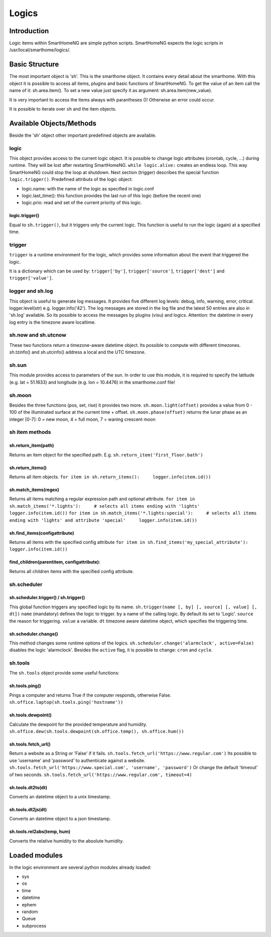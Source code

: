 ======
Logics
======

Introduction
============

Logic items within SmartHomeNG are simple python scripts. SmartHomeNG
expects the logic scripts in /usr/local/smarthome/logics/.

Basic Structure
===============

The most important object is 'sh'. This is the smarthome object. It
contains every detail about the smarthome. With this object it is
possible to access all items, plugins and basic functions of
SmartHomeNG. To get the value of an item call the name of it:
sh.area.item(). To set a new value just specify it as argument:
sh.area.item(new\_value).

.. raw:: html

   <pre>#!/usr/bin/env python
   # put on the light in the living room, if it is not on
   if not sh.living_room.light():
       sh.living_room.light('on')
   </pre>

It is very important to access the items always with parantheses ()!
Otherwise an error could occur.

It is possible to iterate over ``sh`` and the item objects.

.. raw:: html

   <pre>
   for item in sh:
       print item
       for child_item in item:
           print child_item
   </pre>

Available Objects/Methods
=========================

Beside the 'sh' object other important predefined objects are available.

logic
-----

This object provides access to the current logic object. It is possible
to change logic attributes (crontab, cycle, ...) during runtime. They
will be lost after restarting SmartHomeNG. ``while logic.alive:``
creates an endless loop. This way SmartHomeNG could stop the loop at
shutdown. Next section (trigger) describes the special function
``logic.trigger()``. Predefined attributs of the logic object:

-  logic.name: with the name of the logic as specified in logic.conf
-  logic.last\_time(): this function provides the last run of this logic
   (before the recent one)
-  logic.prio: read and set of the current priority of this logic.

logic.trigger()
~~~~~~~~~~~~~~~

Equal to ``sh.trigger()``, but it triggers only the current logic. This
function is useful to run the logic (again) at a specified time.

trigger
-------

``trigger`` is a runtime environment for the logic, which provides some
information about the event that triggered the logic.

It is a dictionary which can be used by: ``trigger['by']``,
``trigger['source']``, ``trigger['dest']`` and ``trigger['value']``.

logger and sh.log
-----------------

This object is useful to generate log messages. It provides five
different log levels: debug, info, warning, error, critical.
logger.level(str) e.g. logger.info('42'). The log messages are stored in
the log file and the latest 50 entries are also in 'sh.log' available.
So its possible to access the messages by plugins (visu) and logics.
Attention: the datetime in every log entry is the timezone aware
localtime.

.. raw:: html

   <pre># a simple loop over the log messages
   for entry in sh.log:
       print(entry) # remark: if SmartHomeNG is run in daemon mode output by 'print' is not visible.
   </pre>

sh.now and sh.utcnow
--------------------

These two functions return a timezone-aware datetime object. Its
possible to compute with different timezones. sh.tzinfo() and
sh.utcinfo() address a local and the UTC timezone.

sh.sun
------

This module provides access to parameters of the sun. In order to use
this module, it is required to specify the latitude (e.g. lat = 51.1633)
and longitude (e.g. lon = 10.4476) in the smarthome.conf file!

.. raw:: html

   <pre># sh.sun.pos([offset], [degree=False]) specifies an optional minute offset and if the return values should be degrees instead of the default radians.
   azimut, altitude = sh.sun.pos() # return the current sun position
   azimut, altitude = sh.sun.pos(degree=True) # return the current sun position in degrees
   azimut, altitude = sh.sun.pos(30) # return the sun position 30 minutes
                                     # in the future.

   # sh.sun.set([offset]) specifies a degree offset.
   sunset = sh.sun.set() # Returns a utc! based datetime object with the next
                         # sunset.
   sunset_tw = sh.sun.set(-6) # Would return the end of the twilight.

   # sh.sun.rise([offset]) specifies a degree offset.
   sunrise = sh.sun.rise() # Returns a utc! based datetime object with the next
                           # sunrise.
   sunrise_tw = sh.sun.rise(-6) # Would return the start of the twilight.
   </pre>

sh.moon
-------

Besides the three functions (pos, set, rise) it provides two more.
``sh.moon.light(offset)`` provides a value from 0 - 100 of the
illuminated surface at the current time + offset.
``sh.moon.phase(offset)`` returns the lunar phase as an integer [0-7]: 0
= new moon, 4 = full moon, 7 = waning crescent moon

sh item methods
---------------

sh.return\_item(path)
~~~~~~~~~~~~~~~~~~~~~

Returns an item object for the specified path. E.g.
``sh.return_item('first_floor.bath')``

sh.return\_items()
~~~~~~~~~~~~~~~~~~

Returns all item objects.
``for item in sh.return_items():     logger.info(item.id())``

sh.match\_items(regex)
~~~~~~~~~~~~~~~~~~~~~~~~~~

Returns all items matching a regular expression path and optional attribute.
``for item in sh.match_items('*.lights'):     # selects all items ending with 'lights'     logger.info(item.id())``
``for item in sh.match_items('*.lights:special'):     # selects all items ending with 'lights' and attribute 'special'     logger.info(item.id())``

sh.find\_items(configattribute)
~~~~~~~~~~~~~~~~~~~~~~~~~~~~~~~

Returns all items with the specified config attribute
``for item in sh.find_items('my_special_attribute'):     logger.info(item.id())``

find\_children(parentitem, configattribute):
~~~~~~~~~~~~~~~~~~~~~~~~~~~~~~~~~~~~~~~~~~~~

Returns all children items with the specified config attribute.

sh.scheduler
------------

sh.scheduler.trigger() / sh.trigger()
~~~~~~~~~~~~~~~~~~~~~~~~~~~~~~~~~~~~~

This global function triggers any specified logic by its name.
``sh.trigger(name [, by] [, source] [, value] [, dt])`` ``name``
(mandatory) defines the logic to trigger. ``by`` a name of the calling
logic. By default its set to 'Logic'. ``source`` the reason for
triggering. ``value`` a variable. ``dt`` timezone aware datetime object,
which specifies the triggering time.

sh.scheduler.change()
~~~~~~~~~~~~~~~~~~~~~

This method changes some runtime options of the logics.
``sh.scheduler.change('alarmclock', active=False)`` disables the logic
'alarmclock'. Besides the ``active`` flag, it is possible to change:
``cron`` and ``cycle``.

sh.tools
--------

The ``sh.tools`` object provide some useful functions:

sh.tools.ping()
~~~~~~~~~~~~~~~

Pings a computer and returns True if the computer responds, otherwise
False. ``sh.office.laptop(sh.tools.ping('hostname'))``

sh.tools.dewpoint()
~~~~~~~~~~~~~~~~~~~

Calculate the dewpoint for the provided temperature and humidity.
``sh.office.dew(sh.tools.dewpoint(sh.office.temp(), sh.office.hum())``

sh.tools.fetch\_url()
~~~~~~~~~~~~~~~~~~~~~

Return a website as a String or 'False' if it fails.
``sh.tools.fetch_url('https://www.regular.com')`` Its possible to use
'username' and 'password' to authenticate against a website.
``sh.tools.fetch_url('https://www.special.com', 'username', 'password')``
Or change the default 'timeout' of two seconds.
``sh.tools.fetch_url('https://www.regular.com', timeout=4)``

sh.tools.dt2ts(dt)
~~~~~~~~~~~~~~~~~~

Converts an datetime object to a unix timestamp.

sh.tools.dt2js(dt)
~~~~~~~~~~~~~~~~~~

Converts an datetime object to a json timestamp.


sh.tools.rel2abs(temp, hum)
~~~~~~~~~~~~~~~~~~~~~~~~~~~

Converts the relative humidity to the absolute humidity.



Loaded modules
==============

In the logic environment are several python modules already loaded:

-  sys
-  os
-  time
-  datetime
-  ephem
-  random
-  Queue
-  subprocess

